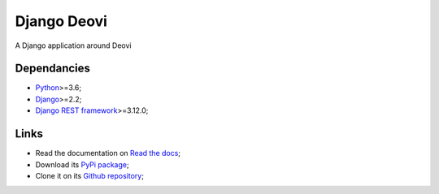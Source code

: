 .. _Python: https://www.python.org/
.. _Django: https://www.djangoproject.com/
.. _Django REST framework: https://www.django-rest-framework.org/

============
Django Deovi
============

A Django application around Deovi

Dependancies
************

* `Python`_>=3.6;
* `Django`_>=2.2;
* `Django REST framework`_>=3.12.0;

Links
*****

* Read the documentation on `Read the docs <https://django-deovi.readthedocs.io/>`_;
* Download its `PyPi package <https://pypi.python.org/pypi/django-deovi>`_;
* Clone it on its `Github repository <https://github.com/sveetch/django-deovi>`_;

